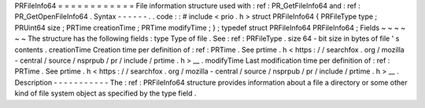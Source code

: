 PRFileInfo64
=
=
=
=
=
=
=
=
=
=
=
=
File
information
structure
used
with
:
ref
:
PR_GetFileInfo64
and
:
ref
:
PR_GetOpenFileInfo64
.
Syntax
-
-
-
-
-
-
.
.
code
:
:
#
include
<
prio
.
h
>
struct
PRFileInfo64
{
PRFileType
type
;
PRUint64
size
;
PRTime
creationTime
;
PRTime
modifyTime
;
}
;
typedef
struct
PRFileInfo64
PRFileInfo64
;
Fields
~
~
~
~
~
~
The
structure
has
the
following
fields
:
type
Type
of
file
.
See
:
ref
:
PRFileType
.
size
64
-
bit
size
in
bytes
of
file
'
s
contents
.
creationTime
Creation
time
per
definition
of
:
ref
:
PRTime
.
See
prtime
.
h
<
https
:
/
/
searchfox
.
org
/
mozilla
-
central
/
source
/
nsprpub
/
pr
/
include
/
prtime
.
h
>
__
.
modifyTime
Last
modification
time
per
definition
of
:
ref
:
PRTime
.
See
prtime
.
h
<
https
:
/
/
searchfox
.
org
/
mozilla
-
central
/
source
/
nsprpub
/
pr
/
include
/
prtime
.
h
>
__
.
Description
-
-
-
-
-
-
-
-
-
-
-
The
:
ref
:
PRFileInfo64
structure
provides
information
about
a
file
a
directory
or
some
other
kind
of
file
system
object
as
specified
by
the
type
field
.
